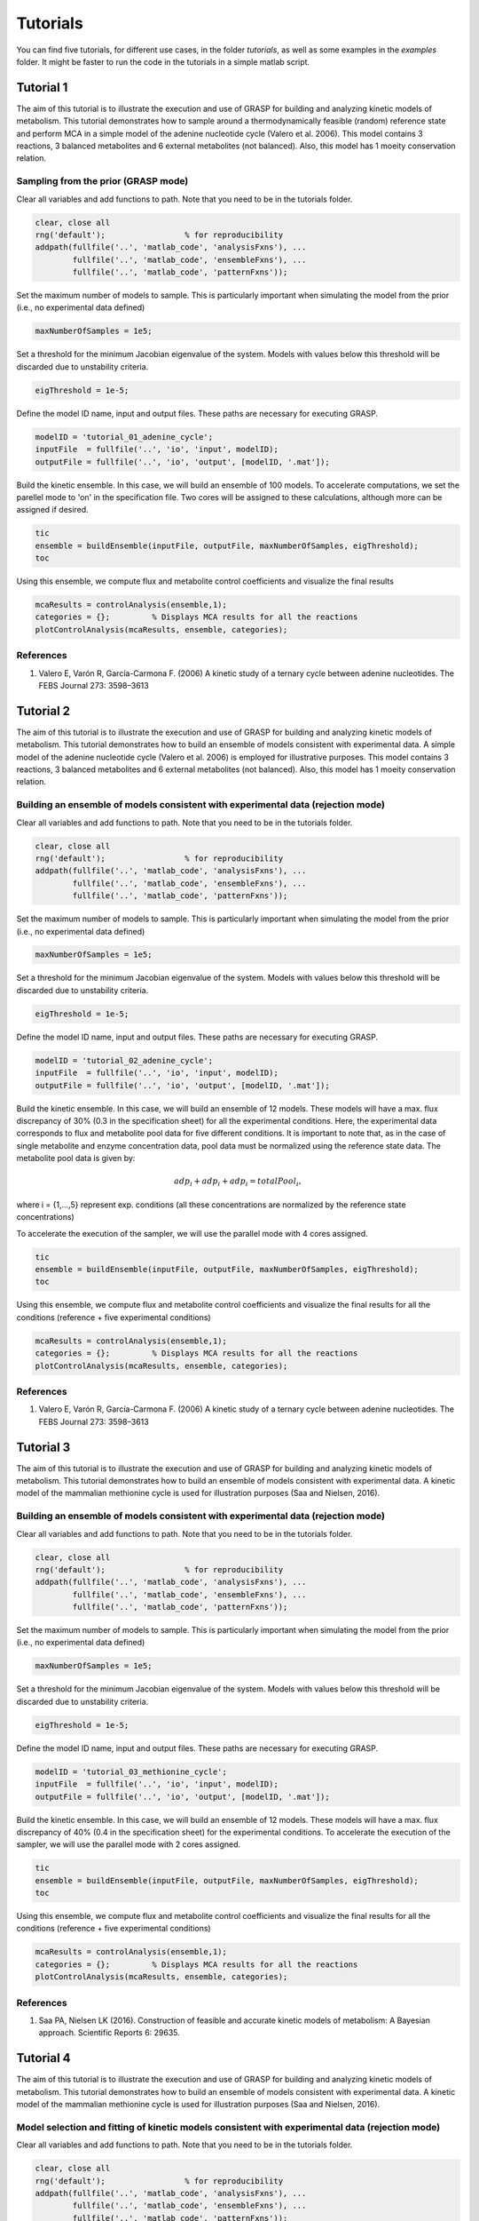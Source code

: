 Tutorials
=================

You can find five tutorials, for different use cases, in the folder `tutorials`, as well as some examples in the `examples` folder. It might be faster to run the code in the tutorials in a simple matlab script.

Tutorial 1
-----------------------

The aim of this tutorial is to illustrate the execution and use of GRASP for building and analyzing kinetic models of metabolism. This tutorial demonstrates how to sample around a thermodynamically feasible (random) reference state and perform MCA in a simple model of the adenine nucleotide cycle (Valero et al. 2006). This model contains 3 reactions, 3 balanced metabolites and 6 external metabolites (not balanced). Also, this model has 1 moeity conservation relation.

.. image:: images/adenine_fig.png


Sampling from the prior (GRASP mode)
~~~~~~~~~~~~~~~~~~~~~~~~~~~~~~~~~~~~~~~~~~

Clear all variables and add functions to path. Note that you need to be in the tutorials folder.

.. code-block:: matlab

    clear, close all
    rng('default');                 % for reproducibility
    addpath(fullfile('..', 'matlab_code', 'analysisFxns'), ...
            fullfile('..', 'matlab_code', 'ensembleFxns'), ...
            fullfile('..', 'matlab_code', 'patternFxns'));


Set the maximum number of models to sample. This is particularly important when simulating the model from the prior (i.e., no experimental data defined)

.. code-block:: matlab

    maxNumberOfSamples = 1e5;


Set a threshold for the minimum Jacobian eigenvalue of the system. Models with values below this threshold will be discarded due to unstability criteria.

.. code-block:: matlab

    eigThreshold = 1e-5;


Define the model ID name, input and output files. These paths are necessary for executing GRASP.

.. code-block:: matlab

    modelID = 'tutorial_01_adenine_cycle';
    inputFile  = fullfile('..', 'io', 'input', modelID);
    outputFile = fullfile('..', 'io', 'output', [modelID, '.mat']);


Build the kinetic ensemble. In this case, we will build an ensemble of 100 models. To accelerate computations, we set the parellel mode to 'on' in the specification file. Two cores will be assigned to these calculations, although more can be assigned if desired.

.. code-block:: matlab

    tic
    ensemble = buildEnsemble(inputFile, outputFile, maxNumberOfSamples, eigThreshold);
    toc


Using this ensemble, we compute flux and metabolite control coefficients and visualize the final results

.. code-block:: matlab

    mcaResults = controlAnalysis(ensemble,1);
    categories = {};         % Displays MCA results for all the reactions
    plotControlAnalysis(mcaResults, ensemble, categories);


References
~~~~~~~~~~~~~~~~~~~~~~~~~~~~~~~~~~~~~~~~~~
1. Valero E, Varón R, García-Carmona F. (2006) A kinetic study of a ternary cycle between adenine nucleotides. The FEBS Journal 273: 3598–3613


Tutorial 2
-----------------------

The aim of this tutorial is to illustrate the execution and use of GRASP for building and analyzing kinetic models of metabolism. This tutorial demonstrates how to build an ensemble of models consistent with experimental data. A simple model of the adenine nucleotide cycle (Valero et al. 2006) is employed for illustrative purposes. This model contains 3 reactions, 3 balanced metabolites and 6 external metabolites (not balanced). Also, this model has 1 moeity conservation relation.

.. image:: images/adenine_fig.png


Building an ensemble of models consistent with experimental data (rejection mode)
~~~~~~~~~~~~~~~~~~~~~~~~~~~~~~~~~~~~~~~~~~~~~~~~~~~~~~~~~~~~~~~~~~~~~~~~~~~~~~~~~~~

Clear all variables and add functions to path. Note that you need to be in the tutorials folder.

.. code-block:: matlab

    clear, close all
    rng('default');                 % for reproducibility
    addpath(fullfile('..', 'matlab_code', 'analysisFxns'), ...
            fullfile('..', 'matlab_code', 'ensembleFxns'), ...
            fullfile('..', 'matlab_code', 'patternFxns'));


Set the maximum number of models to sample. This is particularly important when simulating the model from the prior (i.e., no experimental data defined)

.. code-block:: matlab

    maxNumberOfSamples = 1e5;

Set a threshold for the minimum Jacobian eigenvalue of the system. Models with values below this threshold will be discarded due to unstability criteria.

.. code-block:: matlab

    eigThreshold = 1e-5;

Define the model ID name, input and output files. These paths are necessary for executing GRASP.

.. code-block:: matlab

    modelID = 'tutorial_02_adenine_cycle';
    inputFile  = fullfile('..', 'io', 'input', modelID);
    outputFile = fullfile('..', 'io', 'output', [modelID, '.mat']);


Build the kinetic ensemble. In this case, we will build an ensemble of 12 models. These models will have a max. flux discrepancy of 30% (0.3 in the specification sheet) for all the experimental conditions. Here, the experimental data corresponds to flux and metabolite pool data for five different conditions. It is important to note that, as in the case of single metabolite and enzyme concentration data, pool data must be normalized using the reference state data. The metabolite pool data is given by:

.. math::

    adp_i + adp_i + adp_i = totalPool_i,

where i = {1,...,5} represent exp. conditions (all these concentrations are normalized by the reference state concentrations)

To accelerate the execution of the sampler, we will use the parallel mode with 4 cores assigned.

.. code-block:: matlab

    tic
    ensemble = buildEnsemble(inputFile, outputFile, maxNumberOfSamples, eigThreshold);
    toc


Using this ensemble, we compute flux and metabolite control coefficients and visualize the final results for all the conditions (reference + five experimental conditions)

.. code-block:: matlab

    mcaResults = controlAnalysis(ensemble,1);
    categories = {};         % Displays MCA results for all the reactions
    plotControlAnalysis(mcaResults, ensemble, categories);


References
~~~~~~~~~~~~~~~~~~~~~~~~~~~~~~~~~~~~~~~~~~
1. Valero E, Varón R, García-Carmona F. (2006) A kinetic study of a ternary cycle between adenine nucleotides. The FEBS Journal 273: 3598–3613



Tutorial 3
-----------------------

The aim of this tutorial is to illustrate the execution and use of GRASP for building and analyzing kinetic models of metabolism. This tutorial demonstrates how to build an ensemble of models consistent with experimental data. A kinetic model of the mammalian methionine cycle is used for illustration purposes (Saa and Nielsen, 2016). 

.. image:: images/methionine_cycle.png


Building an ensemble of models consistent with experimental data (rejection mode)
~~~~~~~~~~~~~~~~~~~~~~~~~~~~~~~~~~~~~~~~~~~~~~~~~~~~~~~~~~~~~~~~~~~~~~~~~~~~~~~~~~~~~~~~~~~~~~~~

Clear all variables and add functions to path. Note that you need to be in the tutorials folder.

.. code-block:: matlab

    clear, close all
    rng('default');                 % for reproducibility
    addpath(fullfile('..', 'matlab_code', 'analysisFxns'), ...
            fullfile('..', 'matlab_code', 'ensembleFxns'), ...
            fullfile('..', 'matlab_code', 'patternFxns'));


Set the maximum number of models to sample. This is particularly important when simulating the model from the prior (i.e., no experimental data defined)

.. code-block:: matlab

    maxNumberOfSamples = 1e5;

Set a threshold for the minimum Jacobian eigenvalue of the system. Models with values below this threshold will be discarded due to unstability criteria.

.. code-block:: matlab

    eigThreshold = 1e-5;

Define the model ID name, input and output files. These paths are necessary for executing GRASP.

.. code-block:: matlab

    modelID = 'tutorial_03_methionine_cycle';
    inputFile  = fullfile('..', 'io', 'input', modelID);
    outputFile = fullfile('..', 'io', 'output', [modelID, '.mat']);


Build the kinetic ensemble. In this case, we will build an ensemble of 12 models. These models will have a max. flux discrepancy of 40% (0.4 in the specification sheet) for the experimental conditions. To accelerate the execution of the sampler, we will use the parallel mode with 2 cores assigned.

.. code-block:: matlab

    tic
    ensemble = buildEnsemble(inputFile, outputFile, maxNumberOfSamples, eigThreshold);
    toc


Using this ensemble, we compute flux and metabolite control coefficients and visualize the final results for all the conditions (reference + five experimental conditions)

.. code-block:: matlab

    mcaResults = controlAnalysis(ensemble,1);
    categories = {};         % Displays MCA results for all the reactions
    plotControlAnalysis(mcaResults, ensemble, categories);


References
~~~~~~~~~~~~~~~~~~~~~~~~~~~~~~~~~~~~~~~~~~
1. Saa PA, Nielsen LK (2016). Construction of feasible and accurate kinetic models of metabolism: A Bayesian approach. Scientific Reports 6: 29635.


Tutorial 4
-----------------------

The aim of this tutorial is to illustrate the execution and use of GRASP for building and analyzing kinetic models of metabolism. This tutorial demonstrates how to build an ensemble of models consistent with experimental data. A kinetic model of the mammalian methionine cycle is used for illustration purposes (Saa and Nielsen, 2016). 

.. image:: images/methionine_cycle_2.png


Model selection and fitting of kinetic models consistent with experimental data (rejection mode)
~~~~~~~~~~~~~~~~~~~~~~~~~~~~~~~~~~~~~~~~~~~~~~~~~~~~~~~~~~~~~~~~~~~~~~~~~~~~~~~~~~~~~~~~~~~~~~~~~~

Clear all variables and add functions to path. Note that you need to be in the tutorials folder.

.. code-block:: matlab

    clear, close all
    rng('default');                 % for reproducibility
    addpath(fullfile('..', 'matlab_code', 'analysisFxns'), ...
            fullfile('..', 'matlab_code', 'ensembleFxns'), ...
            fullfile('..', 'matlab_code', 'patternFxns'));


Set the maximum number of models to sample. This is particularly important when simulating the model from the prior (i.e., no experimental data defined)

.. code-block:: matlab

    maxNumberOfSamples = 1e5;

Set a threshold for the minimum Jacobian eigenvalue of the system. Models with values below this threshold will be discarded due to unstability criteria.

.. code-block:: matlab

    eigThreshold = 1e-5;

Define the model ID name, input and output files. These paths are necessary for executing GRASP.

.. code-block:: matlab

    modelID = 'tutorial_04_methionine_cycle';
    inputFile  = fullfile('..', 'io', 'input', modelID);
    outputFile = fullfile('..', 'io', 'output', [modelID, '.mat']);


Build the kinetic ensemble. In this case, we will build an ensemble of 16 models. These models will have a max. flux discrepancy of 40% (0.4 in the specification sheet) for the experimental conditions. To accelerate the execution of the sampler, we will use the parallel mode with 2 cores assigned.


.. code-block:: matlab

    tic
    ensemble = buildEnsemble(inputFile, outputFile, maxNumberOfSamples, eigThreshold);
    toc

We can determine the most likely model by inspecting the ABC-posterior distribution. The following chart and simple calculation demonstrate that the complete model is far superior than the incomplete model.

.. code-block:: matlab

    pie([sum(ensemble.populations.strucIdx==1),sum(ensemble.populations.strucIdx==2)],{'complete model','incomplete model'});
    prob_completeModel = sum(ensemble.populations.strucIdx==1)/numel(ensemble.populations.strucIdx)
    prob_incompleteModel = sum(ensemble.populations.strucIdx==2)/numel(ensemble.populations.strucIdx)


References
~~~~~~~~~~~~~~~~~~~~~~~~~~~~~~~~~~~~~~~~~~
1. Saa PA, Nielsen LK (2016). Construction of feasible and accurate kinetic models of metabolism: A Bayesian approach. Scientific Reports 6: 29635.


Tutorial 5
-----------------------

The aim of this tutorial is to illustrate the execution and use of GRASP for building and analyzing kinetic models of metabolism. This tutorial demonstrates how to build an ensemble of models for a fairly large system and perform Metabolic Control Analysis (MCA) on the resulting ensemble. Model ensembles built with GRASP are particularly suitable to perform MCA.

Inspired in Pseudomonas putida's central carbon metabolism, the model is composed by a total of 79 reactions, where 27 of those are either exchange reactions (to allow metabolites to be exchanged with the cell's environment) or re-generation reactions to re-convert certain metabolites, .e.g. NAD/NADH, NADP/NADPH, ADP/ATP. These reactions are modeled by simple mass action rate laws, while the remaining 52 reactions are decomposed into microscopic reactions and each microscopic reaction is modeled by a mass action rate law. The model also includes two isoenzymes, PYK1 and PYK2, where we don't know how the flux is distributed by the two isoenzymes, and several promiscuous enzymes. Finally the model includes several competitive inhibitors and allosteric effectors. See the kinetics sheet in the tutorial_05_large_scale in io/input for more details about the model.


Sampling from the prior (GRASP mode)
~~~~~~~~~~~~~~~~~~~~~~~~~~~~~~~~~~~~~~~~~~~~~~~~~~~~~~~~~~~~~~~~~~~~~~~~~~~~~~~~~~~~~~~~~~~~~~~~

Clear all variables and add functions to path. Note that you need to be in the tutorials folder.

.. code-block:: matlab

    clear, close all
    rng('default');                 % for reproducibility
    addpath(fullfile('..', 'matlab_code', 'analysisFxns'), ...
            fullfile('..', 'matlab_code', 'ensembleFxns'), ...
            fullfile('..', 'matlab_code', 'patternFxns'));


Set the maximum number of models to sample. This is particularly important when simulating the model from the prior (i.e., no experimental data defined)

.. code-block:: matlab

    maxNumberOfSamples = 1e5;

Set a threshold for the minimum Jacobian eigenvalue of the system. Models with values below this threshold will be discarded due to unstability criteria.

.. code-block:: matlab

    eigThreshold = 1e-5;

Define the model ID name, input and output files. These paths are necessary for executing GRASP.

.. code-block:: matlab
    
    modelID = 'tutorial_05_large_scale';
    inputFile  = fullfile('..', 'io', 'input', modelID);
    outputFile = fullfile('..', 'io', 'output', [modelID, '.mat']);


Build the kinetic ensemble. In this case, we will build an ensemble of 10.000 models. To accelerate computations, we can set the parellel mode to 'on' in the specification file. If the parallel mode is not "on", the sampling is expected to take between 30min and 1h

.. code-block:: matlab

    tic
    ensemble = buildEnsemble(inputFile, outputFile, maxNumberOfSamples, eigThreshold);
    toc


Using this ensemble, we compute flux and metabolite control coefficients and visualize the final results. Note that since the model includes promiscuous enzymes, we actually run the response analysis as well.

If saveMCAMatrices is set to 1, then the control/response coefficient matrices for each model will be saved. This might result in longer runtimes as it can occupy a large amount of memory. If saveMCAMatrices is set to 1, only the average control/response coefficients over the whole ensemble will be returned.

.. code-block:: matlab

    tic
    saveMCAMatrices = 1;
    mcaResults = controlAndResponseAnalysis(ensemble,saveMCAMatrices);
    categories = {};         % Displays MCA results for all the reactions
    plotControlAndResponseAnalysis(mcaResults, ensemble, categories);
    toc

To visualize the final results, one can also use the Jupyter notebook visualize_MCA in the visualization folder.
